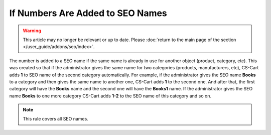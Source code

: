 *********************************
If Numbers Are Added to SEO Names
*********************************

.. warning::

    This article may no longer be relevant or up to date. Please :doc:`return to the main page of the section </user_guide/addons/seo/index>`.

The number is added to a SEO name if the same name is already in use for another object (product, category, etc). This was created so that if the administrator gives the same name for two categories (products, manufacturers, etc), CS-Cart adds **1** to SEO name of the second category automatically. For example, if the administrator gives the SEO name **Books** to a category аnd then gives the same name to another one, CS-Cart adds **1** to the second one. And after that, the first category will have the **Books** name and the second one will have the **Books1** name. If the administrator gives the SEO name **Books** to one more category CS-Cart adds **1-2** to the SEO name of this category and so on.

.. note ::

	This rule covers all SEO names.

